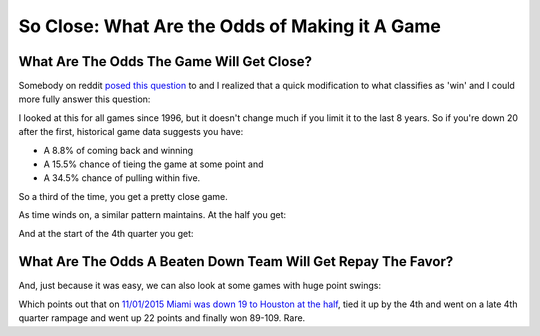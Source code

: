 ***********************************************
So Close: What Are the Odds of Making it A Game
***********************************************


.. _what-are-the-odds-the-game-will-get-close:

What Are The Odds The Game Will Get Close?
==========================================

Somebody on reddit `posed this question
<https://www.reddit.com/r/nba/comments/u2sz31/how_often_does_a_20pt_lead_after_the_1st_quarter/>`_
to and I realized that a quick modification to what classifies as 'win' and I could
more fully answer this question:

.. raw:: html

    <div id="close/at_36_tie_game_all_time" class="nbacc-chart"></div>

I looked at this for all games since 1996, but it doesn't change much if you limit it
to the last 8 years.  So if you're down 20 after the first, historical game data
suggests you have:

* A 8.8% of coming back and winning
* A 15.5% chance of tieing the game at some point and
* A 34.5% chance of pulling within five.

So a third of the time, you get a pretty close game.

As time winds on, a similar pattern maintains.  At the half you get:

.. raw:: html

    <div id="close/at_24_tie_game_all_time" class="nbacc-chart"></div>

And at the start of the 4th quarter you get:

.. raw:: html

    <div id="close/at_12_tie_game_all_time" class="nbacc-chart"></div>




.. _what-are-the-odds-a-beaten-down-team-will-get-repay-the-favor:

What Are The Odds A Beaten Down Team Will Get Repay The Favor?
==============================================================

And, just because it was easy, we can also look at some games with huge point swings:

.. raw:: html

    <div id="close/at_24_lead_game_all_time" class="nbacc-chart"></div>


Which points out that on `11/01/2015 Miami was down 19 to Houston at the half
<https://www.nba.com/game/hou-vs-mia-0021500041/play-by-play?period=Q4>`_, tied it up
by the 4th and went on a late 4th quarter rampage and went up 22 points and finally won
89-109.  Rare.

.. green-box::

    Note, I just did a quick local modification on a branch to the codebase to generate
    these plots.  So some UI elements might say ``Win %`` where it means ``Occurs %``.
